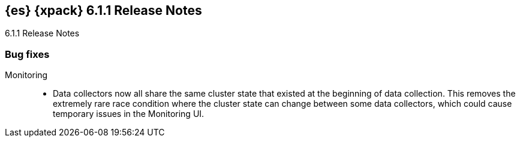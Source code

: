 [role="xpack"]
[[xes-6.1.1]]
== {es} {xpack} 6.1.1 Release Notes
++++
<titleabbrev>6.1.1 Release Notes</titleabbrev>
++++

////
[[xes-enhancement-6.1.1]]
[float]
=== Enhancements

Watcher::
* Watcher: Ensure watcher thread pool size is reasonably bound
// https://github.com/elastic/x-pack-elasticsearch/pull/3056[#3056] (issue: https://github.com/elastic/x-pack-elasticsearch/issues/3052[#3052])
////

[[xes-bug-6.1.1]]
[float]
=== Bug fixes

////
Machine learning::
* Retry named pipe writes if there are interrupted system calls
// https://github.com/elastic/machine-learning-cpp/pull/466[#466] (issue: https://github.com/elastic/machine-learning-cpp/issues/445[#445])
* Update Windows dependency bundle with a rebuilt log4cxx
// https://github.com/elastic/machine-learning-cpp/pull/498[#498] (issue: https://github.com/elastic/machine-learning-cpp/issues/495[#495])
////

Monitoring::
* Data collectors now all share the same cluster state that existed at the
beginning of data collection. This removes the extremely rare race condition
where the cluster state can change between some data collectors, which could
cause temporary issues in the Monitoring UI. 
// https://github.com/elastic/x-pack-elasticsearch/pull/3216[#3216] (issue: https://github.com/elastic/x-pack-elasticsearch/issues/3156[#3156])

////
Security::
* Do not enforce TLS if discovery type is single-node
// https://github.com/elastic/x-pack-elasticsearch/pull/3245[#3245] (issue: https://github.com/elastic/x-pack-elasticsearch/issues/2828[#2828])
////
////
Watcher::
* Watcher: Fix pagerduty action to send context data
// https://github.com/elastic/x-pack-elasticsearch/pull/3185[#3185] (issue: https://github.com/elastic/x-pack-elasticsearch/issues/3184[#3184])
////
